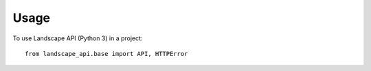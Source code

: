 =====
Usage
=====

To use Landscape API (Python 3) in a project::

    from landscape_api.base import API, HTTPError
